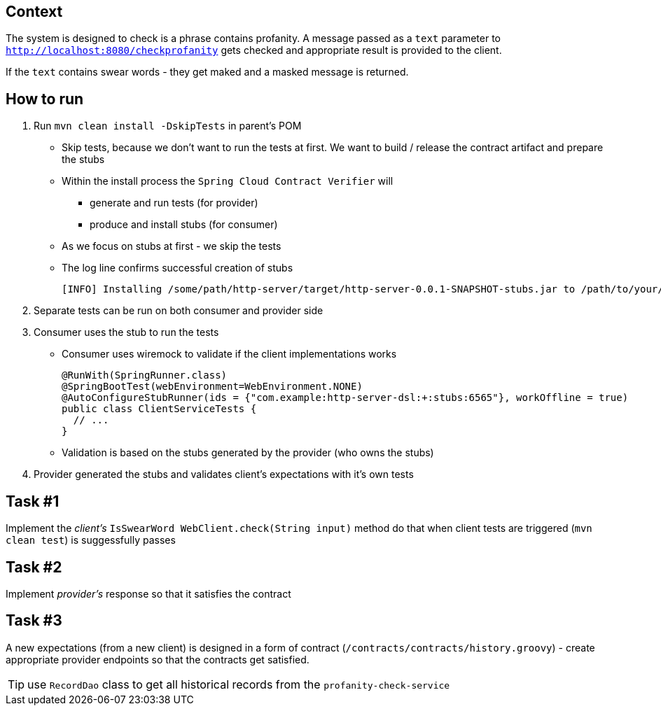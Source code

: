 == Context

The system is designed to check is a phrase contains profanity. A message passed as a `text` parameter to `http://localhost:8080/checkprofanity` gets checked and appropriate result is provided to the client.

If the `text` contains swear words - they get maked and a masked message is returned.


== How to run

. Run `mvn clean install -DskipTests` in parent's POM
** Skip tests, because we don't want to run the tests at first. We want to build / release the contract artifact and prepare the stubs
** Within the install process the `Spring Cloud Contract Verifier` will
*** generate and run tests (for provider)
*** produce and install stubs (for consumer)
** As we focus on stubs at first - we skip the tests
** The log line confirms successful creation of stubs
+
----
[INFO] Installing /some/path/http-server/target/http-server-0.0.1-SNAPSHOT-stubs.jar to /path/to/your/.m2/repository/com/example/http-server/0.0.1-SNAPSHOT/http-server-0.0.1-SNAPSHOT-stubs.jar
----

. Separate tests can be run on both consumer and provider side
. Consumer uses the stub to run the tests
** Consumer uses wiremock to validate if the client implementations works
+
----
@RunWith(SpringRunner.class)
@SpringBootTest(webEnvironment=WebEnvironment.NONE)
@AutoConfigureStubRunner(ids = {"com.example:http-server-dsl:+:stubs:6565"}, workOffline = true)
public class ClientServiceTests {
  // ...
}
----
** Validation is based on the stubs generated by the provider (who owns the stubs)

. Provider generated the stubs and validates client's expectations with it's own tests

== Task #{counter:cdc}

Implement the _client's_ `IsSwearWord WebClient.check(String input)` method do that when client tests are triggered (`mvn clean test`) is suggessfully passes

== Task #{counter:cdc}

Implement _provider's_ response so that it satisfies the contract

== Task #{counter:cdc}

A new expectations (from a new client) is designed in a form of contract (`/contracts/contracts/history.groovy`) - create appropriate provider endpoints so that the contracts get satisfied.

TIP: use `RecordDao` class to get all historical records from the `profanity-check-service`
